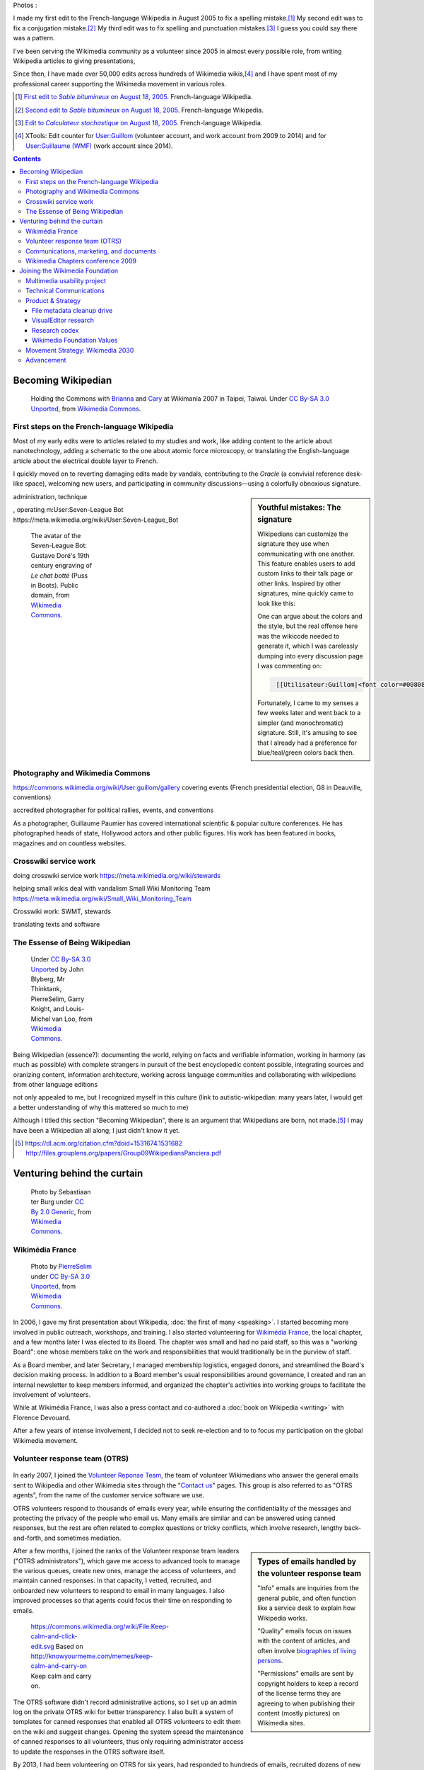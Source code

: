 .. title: Wikimedia
.. subtitle: 12 years in service of free knowledge
.. slug: wikimedia
.. image:
.. icon: fa-puzzle-piece
.. icon-alternative: fa-wikipedia-w
.. tag: needs-date-update

Photos :

.. https://commons.wikimedia.org/wiki/File:Capitole_du_libre_2011_-_Wiki_10.JPG
.. https://commons.wikimedia.org/wiki/File:Wikimania_2015_talks_-_Day_5_(53).jpg
.. https://commons.wikimedia.org/wiki/File:Taipei_Wm2007_Guillaume.jpg
.. https://commons.wikimedia.org/wiki/File:Wikimania_2007_dungodung_16.jpg
.. https://commons.wikimedia.org/wiki/File:Hackathon_-_Z%C3%BCrich_-_2014_-_Guillaume_Paumier.jpg
.. https://secure.flickr.com/photos/ragesoss/5140417338/
.. https://commons.wikimedia.org/wiki/File:Taipei_Wm2007_Guillaume.jpg

I made my first edit to the French-language Wikipedia in August 2005 to fix a spelling mistake.\ [#firstedit]_ My second edit was to fix a conjugation mistake.\ [#secondedit]_ My third edit was to fix spelling and punctuation mistakes.\ [#thirdedit]_ I guess you could say there was a pattern.



I've been serving the Wikimedia community as a volunteer since 2005 in almost every possible role, from writing Wikipedia articles to giving presentations,


Since then, I have made over 50,000 edits across hundreds of Wikimedia wikis,\ [#editcount]_ and I have spent most of my professional career supporting the Wikimedia movement in various roles.

.. container:: references

   .. [#firstedit] |firsteditlink|_. French-language Wikipedia.
   .. [#secondedit] |secondeditlink|_. French-language Wikipedia.
   .. [#thirdedit] |thirdeditlink|_. French-language Wikipedia.
   .. [#editcount] XTools: Edit counter for `User:Guillom <https://xtools.wmflabs.org/ec/meta.wikimedia.org/Guillom>`_ (volunteer account, and work account from 2009 to 2014) and for `User:Guillaume (WMF) <https://xtools.wmflabs.org/ec/meta.wikimedia.org/Guillaume%20(WMF)>`_ (work account since 2014).

.. |firsteditlink| replace:: First edit to *Sable bitumineux* on August 18, 2005
.. _firsteditlink: https://fr.wikipedia.org/w/index.php?title=Sable_bitumineux&diff=next&oldid=2983498
.. |secondeditlink| replace:: Second edit to *Sable bitumineux* on August 18, 2005
.. _secondeditlink: https://fr.wikipedia.org/w/index.php?title=Sable_bitumineux&diff=prev&oldid=3049780
.. |thirdeditlink| replace:: Edit to *Calculateur stochastique* on August 18, 2005
.. _thirdeditlink: https://fr.wikipedia.org/w/index.php?title=Calculateur_stochastique&diff=prev&oldid=3049833

.. contents:: Contents
   :backlinks: none

Becoming Wikipedian
===================

.. figure:: /images/2007-08-05_Wikimania_2007_Commons_puzzle_piece.jpg
   :figclass: section-picture
   :name: wikimania-2007-commons-puzzle-piece

   Holding the Commons with `Brianna <https://commons.wikimedia.org/wiki/User:Pfctdayelise>`__ and `Cary <https://commons.wikimedia.org/wiki/User:Bastique>`__ at Wikimania 2007 in Taipei, Taiwai. Under `CC By-SA 3.0 Unported <https://creativecommons.org/licenses/by-sa/3.0/legalcode>`__, from `Wikimedia Commons <https://commons.wikimedia.org/wiki/File:Wikimania_2007_Commons_puzzle_piece.jpg>`__.

First steps on the French-language Wikipedia
--------------------------------------------

Most of my early edits were to articles related to my studies and work, like adding content to the article about nanotechnology, adding a schematic to the one about atomic force microscopy, or translating the English-language article about the electrical double layer to French.

I quickly moved on to reverting damaging edits made by vandals, contributing to the *Oracle* (a convivial reference desk-like space), welcoming new users, and participating in community discussions—using a colorfully obnoxious signature.

.. sidebar:: Youthful mistakes: The signature

    Wikipedians can customize the signature they use when communicating with one another. This feature enables users to add custom links to their talk page or other links. Inspired by other signatures, mine quickly came to look like this:

    .. raw:: html

        <a href="https://fr.wikipedia.org/wiki/Utilisateur:Guillom" title="Utilisateur:Guillom"><font color="#008080">G</font><font color="#008095">u</font><font color="#0080AA">i</font><font color="#0080BF">l</font><font color="#0080D4">l</font><font color="#0080E9">o</font><font color="#0080FF">m</font></a> | <a href="https://fr.wikipedia.org/wiki/Discussion_utilisateur:Guillom" title="Discussion utilisateur:Guillom"><b><font color="#808080">(o_O)</font></b> » <b><font color="#0080FF">(^_^)</font></b></a>

    One can argue about the colors and the style, but the real offense here was the wikicode needed to generate it, which I was carelessly dumping into every discussion page I was commenting on:

    .. code::
       :class: wrap

        [[Utilisateur:Guillom|<font color=#008080>G</font><font color=#008095>u</font><font color=#0080aa>i</font><font color=#0080bf>l</font><font color=#0080d4>l</font><font color=#0080e9>o</font><font color=#0080ff>m</font>]] | [[Discussion Utilisateur:Guillom|'''<font color=#808080>(o_O)</font>''' » '''<font color=#0080ff>(^_^)</font>''']]

    Fortunately, I came to my senses a few weeks later and went back to a simpler (and monochromatic) signature. Still, it's amusing to see that I already had a preference for blue/teal/green colors back then.

administration, technique

, operating m:User:Seven-League Bot
https://meta.wikimedia.org/wiki/User:Seven-League_Bot


.. figure:: /images/Gustave_Dore_le_chat_botte.jpg
   :figwidth: 10em

   The avatar of the Seven-League Bot: Gustave Doré's 19th century engraving of *Le chat botté* (Puss in Boots). Public domain, from `Wikimedia Commons <https://commons.wikimedia.org/wiki/File:Gustave_Dore_le_chat_botte.jpg>`__.


Photography and Wikimedia Commons
---------------------------------

https://commons.wikimedia.org/wiki/User:guillom/gallery
covering events (French presidential election, G8 in Deauville, conventions)


.. Insérer galerie de photos

.. https://commons.wikimedia.org/wiki/User:Guillom/37th_G8_summit_in_Deauville
.. https://commons.wikimedia.org/wiki/File:Nicolas_Sarkozy_-_Meeting_in_Toulouse_for_the_2007_French_presidential_election_0327_2007-04-12.jpg
.. https://commons.wikimedia.org/wiki/File:Sarkozy%27s_meeting_in_Toulouse_for_the_2007_French_presidential_election_0226_2007-04-12_cropped.jpg
.. https://commons.wikimedia.org/wiki/User:Guillom/Politicians

accredited photographer for political rallies, events, and conventions

As a photographer, Guillaume Paumier has covered international scientific & popular culture conferences. He has photographed heads of state, Hollywood actors and other public figures. His work has been featured in books, magazines and on countless websites.

.. container:: gallery
   :name: wikimedia-photos

   .. image:: /images/CTS_Riviere_des_Pluies_et_flamboyants_02.jpg
      :alt: alt
      :name: cts1

   .. image:: /images/CTS_Riviere_des_Pluies_et_flamboyants_11.jpg
      :alt: alt
      :name: cts2

   .. image:: /images/PNIPAM_microsystem.jpg
      :alt: alt
      :name: pnipam1

   .. image:: /images/PNIPAM_microsystems_at_LAAS_CNRS_011_June_2008.jpg
      :alt: alt
      :name: pnipam2

   .. image:: /images/PNIPAM_microsystems_at_LAAS_CNRS_022_June_2008.jpg
      :alt: alt
      :name: pnipam3


Crosswiki service work
----------------------

doing crosswiki service work
https://meta.wikimedia.org/wiki/stewards

helping small wikis deal with vandalism
Small Wiki Monitoring Team
https://meta.wikimedia.org/wiki/Small_Wiki_Monitoring_Team


Crosswiki work: SWMT, stewards

translating texts and software


The Essense of Being Wikipedian
-------------------------------

.. figure:: /images/2012-02-14_Wikipedian_meme.png
   :figwidth: 10em

   Under `CC By-SA 3.0 Unported <https://creativecommons.org/licenses/by-sa/3.0/legalcode>`__ by John Blyberg, Mr Thinktank, PierreSelim, Garry Knight, and Louis-Michel van Loo, from `Wikimedia Commons <https://commons.wikimedia.org/wiki/File:Wikipedian.png>`__.

Being Wikipedian (essence?): documenting the world, relying on facts and verifiable information, working in harmony (as much as possible) with complete strangers in pursuit of the best encyclopedic content possible, integrating sources and oranizing content, information architecture, working across language communities and collaborating with wikipedians from other language editions

not only appealed to me, but I recognized myself in this culture
(link to autistic-wikipedian: many years later, I would get a better understanding of why this mattered so much to me)

Although I titled this section "Becoming Wikipedian", there is an argument that Wikipedians are born, not made.\ [#panciera]_ I may have been a Wikipedian all along; I just didn't know it yet.

.. [#panciera] https://dl.acm.org/citation.cfm?doid=1531674.1531682 http://files.grouplens.org/papers/Group09WikipediansPanciera.pdf

Venturing behind the curtain
============================

.. figure:: /images/2014-08-09_Wikimania_2014.jpg
   :figwidth: 10em

   Photo by Sebastiaan ter Burg under `CC By 2.0 Generic <https://creativecommons.org/licenses/by/2.0/legalcode>`__, from `Wikimedia Commons <https://commons.wikimedia.org/wiki/File:Questions_to_WMF%27s_new_Communications_team_at_Wikimania_2014.jpg>`__.

Wikimédia France
----------------

.. figure:: /images/Capitole_du_libre_2011_-_Wiki_10.jpg
   :figwidth: 10em

   Photo by `PierreSelim <https://commons.wikimedia.org/wiki/User:PierreSelim>`__ under `CC By-SA 3.0 Unported <https://creativecommons.org/licenses/by-sa/3.0/legalcode>`__, from `Wikimedia Commons <https://commons.wikimedia.org/wiki/File:Capitole_du_libre_2011_-_Wiki_10.JPG>`__.

In 2006, I gave my first presentation about Wikipedia, :doc:`the first of many <speaking>`. I started becoming more involved in public outreach, workshops, and training. I also started volunteering for `Wikimédia France <https://meta.wikimedia.org/wiki/Wikim%C3%A9dia_France/en>`_, the local chapter, and a few months later I was elected to its Board. The chapter was small and had no paid staff, so this was a "working Board": one whose members take on the work and responsibilities that would traditionally be in the purview of staff.

As a Board member, and later Secretary, I managed membership logistics, engaged donors, and streamlined the Board's decision making process. In addition to a Board member's usual responsibilities around governance, I created and ran an internal newsletter to keep members informed, and organized the chapter's activities into working groups to facilitate the involvement of volunteers.

While at Wikimédia France, I was also a press contact and co-authored a :doc:`book on Wikipedia <writing>` with Florence Devouard.

After a few years of intense involvement, I decided not to seek re-election and to to focus my participation on the global Wikimedia movement.

Volunteer response team (OTRS)
------------------------------

.. figure:: /images/OTRS.svg
   :figwidth: 10em

In early 2007, I joined the `Volunteer Reponse Team <https://en.wikipedia.org/wiki/Wikipedia:Volunteer_Response_Team>`_, the team of volunteer Wikimedians who answer the general emails sent to Wikipedia and other Wikimedia sites through the "`Contact us <https://en.wikipedia.org/wiki/Wikipedia:Contact_us>`_" pages. This group is also referred to as "OTRS agents", from the name of the customer service software we use.

OTRS volunteers respond to thousands of emails every year, while ensuring the confidentiality of the messages and protecting the privacy of the people who email us. Many emails are similar and can be answered using canned responses, but the rest are often related to complex questions or tricky conflicts, which involve research, lengthy back-and-forth, and sometimes mediation.

.. sidebar:: Types of emails handled by the volunteer response team

   "Info" emails are inquiries from the general public, and often function like a service desk to explain how Wikipedia works.

   "Quality" emails focus on issues with the content of articles, and often involve `biographies of living persons <https://en.wikipedia.org/wiki/Wikipedia:Biographies_of_living_persons>`_.

   "Permissions" emails are sent by copyright holders to keep a record of the license terms they are agreeing to when publishing their content (mostly pictures) on Wikimedia sites.

After a few months, I joined the ranks of the Volunteer response team leaders ("OTRS administrators"), which gave me access to advanced tools to manage the various queues, create new ones, manage the access of volunteers, and maintain canned responses. In that capacity, I vetted, recruited, and onboarded new volunteers to respond to email in many languages. I also improved processes so that agents could focus their time on responding to emails.

.. figure:: /images/2011-10-21_Keep-calm-and-click-edit.svg
   :figwidth: 10em

   https://commons.wikimedia.org/wiki/File:Keep-calm-and-click-edit.svg Based on http://knowyourmeme.com/memes/keep-calm-and-carry-on Keep calm and carry on.

The OTRS software didn't record administrative actions, so I set up an admin log on the private OTRS wiki for better transparency. I also built a system of templates for canned responses that enabled all OTRS volunteers to edit them on the wiki and suggest changes. Opening the system spread the maintenance of canned responses to all volunteers, thus only requiring administrator access to update the responses in the OTRS software itself.

By 2013, I had been volunteering on OTRS for six years, had responded to hundreds of emails, recruited dozens of new volunteers, and promoted some of them to administrators. Many were very active, and I had shifted my focus to other activities in the Wikimedia movement, so I relinquished my access, confident that the team was in good hands.

Communications, marketing, and documents
----------------------------------------


, creating documents
Wikimedia documents initiative
https://meta.wikimedia.org/wiki/Wikimedia_documents_initiative

Among the many areas in which I volunteered for the Wikimedia movement over the years, I was particularly involved in Communications.

• I created and designed corporate documents and graphics, such as press kits and fundraising documents, and provided visual identity advice.
• I co-managed the Foundation's customer relationship system, and community of 300+ trusted volunteers answering questions and requests about Wikipedia.
• I answered press requests from international news outlets about Wikipedia and its sister sites.

https://wikimania2007.wikimedia.org/wiki/File:Wikimania_2007_Presskit.pdf

The last kind of emails was press requests: emails from journalists and international news outlets.


Personalized fundraising kit
November 2007


wikiarchaeology, wikimedia history crash course you can edit


.. sidebar:: Read more:

   .. post-list::
      :slugs: wikipedia-2013-timeline
      :template: sidebar_card.tmpl



Wikimedia Chapters conference 2009
----------------------------------

.. figure:: /images/2009-04-03_Wikimedia_conference_chapters_meeting_2009_9456.jpg
   :figwidth: 10em

   Photo by Elke Wetzig, under `CC By-SA 3.0 Unported <https://creativecommons.org/licenses/by-sa/3.0/legalcode>`__, from `Wikimedia Commons <https://commons.wikimedia.org/wiki/File:Wikimedia_conference_chapters_meeting_2009_9456.jpg>`__.

In 2009, I was hired by Wikimedia Deutschland, the German chapter, to organize one of the first annual meetings of national Wikimedia chapters in Berlin. Representatives from 23 countries attended the conference, along with Wikimedia Foundation staff.

At that time, I was deeply embedded in the global Wikimedia network, owing to my involvement in governance, committees, mailing lists, and events. Transitioning to a paid position after years of volunteering was exciting, as was the opportunity to work more closely with Wikimedians from all over the world.

I developed as schedule with the participants in advance of the conference, balancing many competing interests and preferences. I also coordinated travel arrangements and subsidies between chapters, to ensure all the groups were represented at the meeting. I coordinated all aspects of the conference, including its budget, documentation, and the hiring of staff.

The conference was a success,\ [#wmconsurvey]_ and went on to be replicated every year since, becoming one of the main venues for the Wikimedia movement to discuss governance, determine strategy, and share experiences.

.. [#wmconsurvey] `April 2009 Wikimedia Conference: Satisfaction survey <https://meta.wikimedia.org/wiki/April_2009_Wikimedia_Conference/Satisfaction_survey>`_

.. Add link to project page when it's ready

Joining the Wikimedia Foundation
================================

.. figure:: /images/2012-03-29_Wikimedia_Foundation_Office.jpg
   :alt: A photo of a plaque of the Wikimedia Foundation logo at their offices
   :figwidth: 10em
   :figclass: hero

Multimedia usability project
----------------------------

I joined the Wikimedia Foundation's staff in October 2009 as a `Product Manager for Multimedia Usability <https://wikimediafoundation.org/wiki/Job_openings/Product_Manager_-_Multimedia_Usability>`_ and I relocated to San Francisco.

The Multimedia Usability Project was a special project of the Wikimedia Foundation funded by a $300,000 grant from the `Ford Foundation <https://www.fordfoundation.org/>`_. The project's goal was to increase multimedia participation on Wikimedia sites, to be accomplished primarily through an overhaul of the uploading process to Wikimedia Commons, the central media repository for Wikipedia and its sister sites.

Two main products were delivered as part of the project, both based on extensive user research: a new multi-file upload system for Wikimedia Commons, featuring a wizard-style interface and a temporary holding area; and an illustrated licensing tutorial, explaining the basics of copyright and free licenses in plain language.

We contracted an independent firm to conduct a usability study, which compared the existing and new upload systems. Their results showed an indisputable improvement of the users' experience.

released as main upload tool shortly after the end of the grant period

The Wikimedia Foundation continued the development of UploadWizard beyond this project,

support for campaigns and contests; Wiki Loves Monuments

and to support volunteers worldwide who share multimedia files on Wikimedia Commons.

https://meta.wikimedia.org/wiki/Multimedia_usability_project_report


.. sidebar:: Read more:

   .. post-list::
      :slugs: uploadwizard
      :template: sidebar_card.tmpl

During that time, I also contributed a chapter on User Experience to the *Open Advice* book, a collection of essays, stories and lessons learned by members of the Free Software community, edited by Lydia Pintscher.

:doc:`publications <writing>`

Technical Communications
------------------------

and as Technical Communications Manager
https://wikimediafoundation.org/wiki/Job_openings/Technical_Communications_Manager

.. sidebar:: Read more:

   .. post-list::
      :slugs: technical-communications-wikimedia
      :template: sidebar_card.tmpl


In 2011, I authored a chapter about the architecture of MediaWiki, the software that powers Wikipedia and its sister sites, for inclusion in the book *The Architecture of Open Source Applications, volume 2*. The chapter was based on the shared knowledge of MediaWiki developers, and written in collaboration with Sumana Harihareswara.

.. sidebar:: Read more:

   .. post-list::
      :slugs: wikimedia-tech-news
      :template: sidebar_card.tmpl

visual editor rollout
https://www.mediawiki.org/wiki/Help:VisualEditor/User_guide

tech news
assemble multilingual newsletter (Lua module)

Guillaume Paumier has been Technical Communications Manager in the Engineering Community Team since early 2011. In this role, he's been instrumental in developing the monthly engineering reports (including all the underlying infrastructure on mediawiki.org), vetting and writing technical blog posts and social media updates, and most recently, co-launching the weekly tech newsletter and keeping it running.


Product & Strategy
------------------

In 2014, I transitioned to a role of Senior Analyst, managing special projects for the Deputy Director & VP of Product & Strategy, and serving as a strategic advisor to the organization and its leadership team.

In practice, this translated to leading initiatives like the File metadata cleanup drive, evaluating content corruption in Wikipedia's new visual editor, and making sense of findings from dozens of academic publications to guide product development.

    What does it mean to be a Senior Analyst? As a long-time Wikimedian (since 2005), Guillaume understands many of Wikimedia's workflows deeply. As a self-confessed OCD introvert, he loves documenting, analyzing; breaking apart things and putting them back together in novel ways. He's awesome at information architecture, and at really thinking through all the options to solve a complex product problem.

    In other words, when I see a product that benefits from deep community expertise, I can throw Guillaume at it and he'll help. :)

    --- Erik Möller\ [#analystannounce]_

.. [#analystannounce] `Announcing Guillaume Paumier as Senior Analyst / SF relo <https://lists.wikimedia.org/pipermail/wikimediaannounce-l/2014-October/000993.html>`_. Erik Möller. `Wikimedia Announce mailing list <https://lists.wikimedia.org/mailman/listinfo/wikimediaannounce-l>`_. October 7, 2014.

File metadata cleanup drive
...........................

The goal of the `File metadata cleanup drive <file-metadata-cleanup-drive>`__ was to increase the number of multimedia files that contained machine-readable metadata on Wikimedia wikis. I created an automated dashboard to measure and identify the files without machine-readable data, and organized community efforts to fix file description pages and tweak license templates.

In three months, the cleanup drive had contributed to eliminating a third of the files missing machine-readable metadata across all wikis, fixing over 800,000 files. Consistent machine-readable metadata will make the migration process to `Structured Data for Commons <https://commons.wikimedia.org/wiki/Special:MyLanguage/Commons:Structured_data>`__ less tedious, by enabling programs to process most of the files automatically.

.. sidebar:: Read more:

   .. post-list::
      :slugs: file-metadata-cleanup-drive
      :template: sidebar_card.tmpl

VisualEditor research
.....................

In 2015, I supported the VisualEditor team with research and analyses, notably by performing a weekly qualitative review of edits made with VisualEditor, and by analyzing the most cited domains in Wikipedia references.

`sandbox <https://en.wikipedia.org/wiki/User:Guillaume_(WMF)/sandbox2>`__
`vediffs.js <https://en.wikipedia.org/wiki/User:Guillaume_(WMF)/vediffs.js>`__

Research codex
..............

In October 2015, I started working on a review of the scientific literature in order to build the Wikimedia Research Codex, a living reference guide to the state of scholarly knowledge about Wikipedia, Wikimedia projects and online collaborative communities.

https://meta.wikimedia.org/wiki/Research:Codex


Wikimedia Foundation Values
...........................

In 2016, I co-led an `extensive conversation <https://meta.wikimedia.org/wiki/Values/2016_discussion>`__ to review and identify the Wikimedia Foundation's values. An original set of values had emerged from a soft consensus in 2007.\ [#valueshistory]_ Many employees had expressed confusion about the original set(s) of values and guiding principles, and felt the need for a new organization-wide consultation.

.. [#valueshistory] `History of the Values <https://meta.wikimedia.org/wiki/Values/History>`__ on Wikimedia Meta-Wiki.

Coming up with useful answers starts with asking the right questions, so I developed a `framing for the discussions <https://meta.wikimedia.org/wiki/Values/2016_discussion/Framing>`__, based on academic research, industry practices, and the history of the Wikimedia Foundation. This framing invited the different stakeholders (staff, Board, volunteers) to think deeply about what motivated them to be part of the movement, and helped identify the organization's values as *the  core intrinsic beliefs that drive us towards our vision*.

All the discussions were documented in `anonymized transcripts <https://meta.wikimedia.org/wiki/Values/2016_discussion/Transcripts>`__ from which `several themes <https://meta.wikimedia.org/wiki/Values/2016_discussion/Themes>`__ emerged. They were further refined, crafted, and distilled into five statements that eventually became the `Wikimedia Foundation's values <https://wikimediafoundation.org/wiki/Values>`__.

Movement Strategy: Wikimedia 2030
---------------------------------

.. sidebar:: Read more:

   .. post-list::
      :slugs: wikimedia2030
      :template: sidebar_card.tmpl

https://office.wikimedia.org/wiki/Report:Guillaume

https://www.forbes.com/sites/michaelbernick/2018/03/28/the-power-of-the-wikimedia-movement-beyond-wikimedia/#42557f8e5a75

https://nonprofitquarterly.org/2018/03/30/wikimedias-strategic-direction-project-model-democracy/

Advancement
-----------

In 2018, I joined the Foundation's Advancement team as Principal Program Manager.

first projects: revenue strategy, endowment governance
